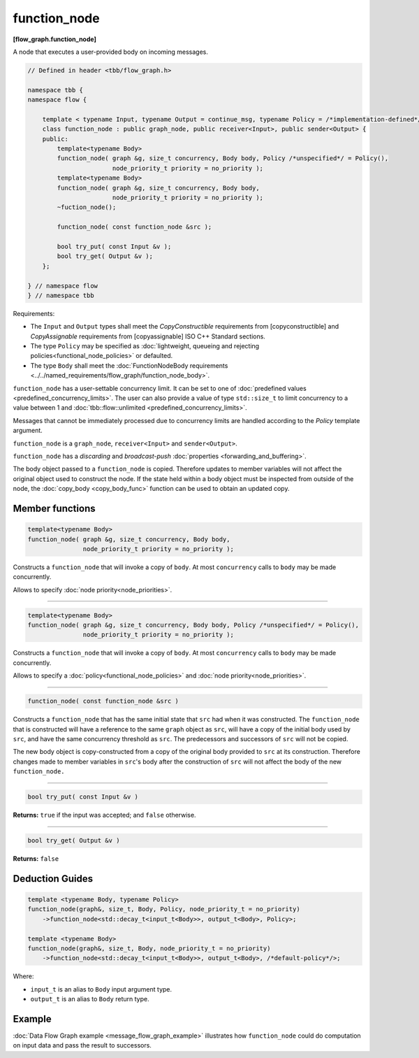 =============
function_node
=============
**[flow_graph.function_node]**

A node that executes a user-provided body on incoming messages.

.. code:: cpp

    // Defined in header <tbb/flow_graph.h>

    namespace tbb {
    namespace flow {

        template < typename Input, typename Output = continue_msg, typename Policy = /*implementation-defined*/ >
        class function_node : public graph_node, public receiver<Input>, public sender<Output> {
        public:
            template<typename Body>
            function_node( graph &g, size_t concurrency, Body body, Policy /*unspecified*/ = Policy(),
                           node_priority_t priority = no_priority );
            template<typename Body>
            function_node( graph &g, size_t concurrency, Body body,
                           node_priority_t priority = no_priority );
            ~fuction_node();

            function_node( const function_node &src );

            bool try_put( const Input &v );
            bool try_get( Output &v );
        };

    } // namespace flow
    } // namespace tbb

Requirements:

* The ``Input`` and ``Output`` types shall meet the `CopyConstructible` requirements from
  [copyconstructible] and `CopyAssignable` requirements from [copyassignable] ISO C++ Standard sections.
* The type ``Policy`` may be specified as :doc:`lightweight, queueing and rejecting policies<functional_node_policies>` or defaulted.
* The type ``Body`` shall meet the :doc:`FunctionNodeBody requirements <../../named_requirements/flow_graph/function_node_body>`.

``function_node`` has a user-settable concurrency limit. It can be set to one of :doc:`predefined values <predefined_concurrency_limits>`.
The user can also provide a value of type ``std::size_t`` to limit concurrency to a value between 1 and
:doc:`tbb::flow::unlimited <predefined_concurrency_limits>`.

Messages that cannot be immediately processed due to concurrency limits are handled according to
the `Policy` template argument.

``function_node`` is a ``graph_node``, ``receiver<Input>`` and ``sender<Output>``.

``function_node`` has a `discarding` and `broadcast-push` :doc:`properties <forwarding_and_buffering>`.

The body object passed to a ``function_node`` is copied. Therefore updates to member variables will
not affect the original object used to construct the node. If the state held within a body object must be
inspected from outside of the node, the :doc:`copy_body <copy_body_func>` function can be used to
obtain an updated copy.

Member functions
----------------

.. code:: cpp

    template<typename Body>
    function_node( graph &g, size_t concurrency, Body body,
                   node_priority_t priority = no_priority );

Constructs a ``function_node`` that will invoke a copy of ``body``. At most ``concurrency`` calls
to ``body`` may be made concurrently.

Allows to specify :doc:`node priority<node_priorities>`.

----------------------------------------------------------------

.. code:: cpp

    template<typename Body>
    function_node( graph &g, size_t concurrency, Body body, Policy /*unspecified*/ = Policy(),
                   node_priority_t priority = no_priority );

Constructs a ``function_node`` that will invoke a copy of ``body``. At most ``concurrency`` calls
to ``body`` may be made concurrently.

Allows to specify a :doc:`policy<functional_node_policies>` and :doc:`node priority<node_priorities>`.

----------------------------------------------------------------

.. code:: cpp

    function_node( const function_node &src )

Constructs a ``function_node`` that has the same initial state that ``src`` had when it was
constructed. The ``function_node`` that is constructed will have a reference to the same ``graph``
object as ``src``, will have a copy of the initial body used by ``src``, and have the same
concurrency threshold as ``src``. The predecessors and successors of ``src`` will not be copied.

The new body object is copy-constructed from a copy of the original body provided to ``src`` at
its construction. Therefore changes made to member variables in ``src``'s body after the
construction of ``src`` will not affect the body of the new ``function_node.``

----------------------------------------------------------------

.. code:: cpp

    bool try_put( const Input &v )

**Returns:** ``true`` if the input was accepted; and ``false`` otherwise.

----------------------------------------------------------------

.. code:: cpp

    bool try_get( Output &v )

**Returns:** ``false``

Deduction Guides
----------------

.. code:: cpp

    template <typename Body, typename Policy>
    function_node(graph&, size_t, Body, Policy, node_priority_t = no_priority)
        ->function_node<std::decay_t<input_t<Body>>, output_t<Body>, Policy>;

    template <typename Body>
    function_node(graph&, size_t, Body, node_priority_t = no_priority)
        ->function_node<std::decay_t<input_t<Body>>, output_t<Body>, /*default-policy*/>;

Where:

* ``input_t`` is an alias to ``Body`` input argument type.
* ``output_t`` is an alias to ``Body`` return type.

Example
-------

:doc:`Data Flow Graph example <message_flow_graph_example>` illustrates how ``function_node`` could
do computation on input data and pass the result to successors.
